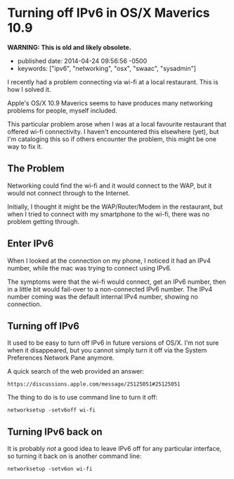 * Turning off IPv6 in OS/X Maverics 10.9
  :PROPERTIES:
  :CUSTOM_ID: turning-off-ipv6-in-osx-maverics-10.9
  :END:

*WARNING: This is old and likely obsolete.*

- published date: 2014-04-24 09:56:56 -0500
- keywords: ["ipv6", "networking", "osx", "swaac", "sysadmin"]

I recently had a problem connecting via wi-fi at a local restaurant. This is how I solved it.

Apple's OS/X 10.9 Maverics seems to have produces many networking problems for people, myself included.

This particular problem arose when I was at a local favourite restaurant that offered wi-fi connectivity. I haven't encountered this elsewhere (yet), but I'm cataloging this so if others encounter the problem, this might be one way to fix it.

** The Problem
   :PROPERTIES:
   :CUSTOM_ID: the-problem
   :END:

Networking could find the wi-fi and it would connect to the WAP, but it would not connect through to the Internet.

Initially, I thought it might be the WAP/Router/Modem in the restaurant, but when I tried to connect with my smartphone to the wi-fi, there was no problem getting through.

** Enter IPv6
   :PROPERTIES:
   :CUSTOM_ID: enter-ipv6
   :END:

When I looked at the connection on my phone, I noticed it had an IPv4 number, while the mac was trying to connect using IPv6.

The symptoms were that the wi-fi would connect, get an IPv6 number, then in a little bit would fail-over to a non-connected IPv6 number. The IPv4 number coming was the default internal IPv4 number, showing no connection.

** Turning off IPv6
   :PROPERTIES:
   :CUSTOM_ID: turning-off-ipv6
   :END:

It used to be easy to turn off IPv6 in future versions of OS/X. I'm not sure when it disappeared, but you cannot simply turn it off via the System Preferences Network Pane anymore.

A quick search of the web provided an answer:

#+BEGIN_EXAMPLE
    https://discussions.apple.com/message/25125051#25125051
#+END_EXAMPLE

The thing to do is to use command line to turn it off:

#+BEGIN_EXAMPLE
    networksetup -setv6off wi-fi
#+END_EXAMPLE

** Turning IPv6 back on
   :PROPERTIES:
   :CUSTOM_ID: turning-ipv6-back-on
   :END:

It is probably /not/ a good idea to leave IPv6 off for any particular interface, so turning it back on is another command line:

#+BEGIN_EXAMPLE
    networksetup -setv6on wi-fi
#+END_EXAMPLE
